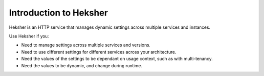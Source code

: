 Introduction to Heksher
==========================

Heksher is an HTTP service that manages dynamic settings across multiple services and instances.

Use Heksher if you:

* Need to manage settings across multiple services and versions.
* Need to use different settings for different services across your architecture.
* Need the values of the settings to be dependant on usage context, such as with multi-tenancy.
* Need the values to be dynamic, and change during runtime.